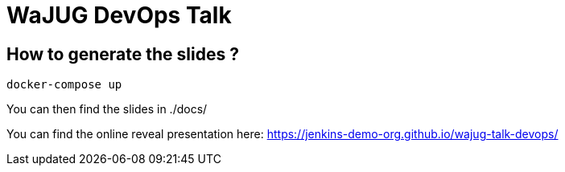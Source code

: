 # WaJUG DevOps Talk

## How to generate the slides ?

[source,bash]
----
docker-compose up
----

You can then find the slides in ./docs/

You can find the online reveal presentation here: https://jenkins-demo-org.github.io/wajug-talk-devops/
